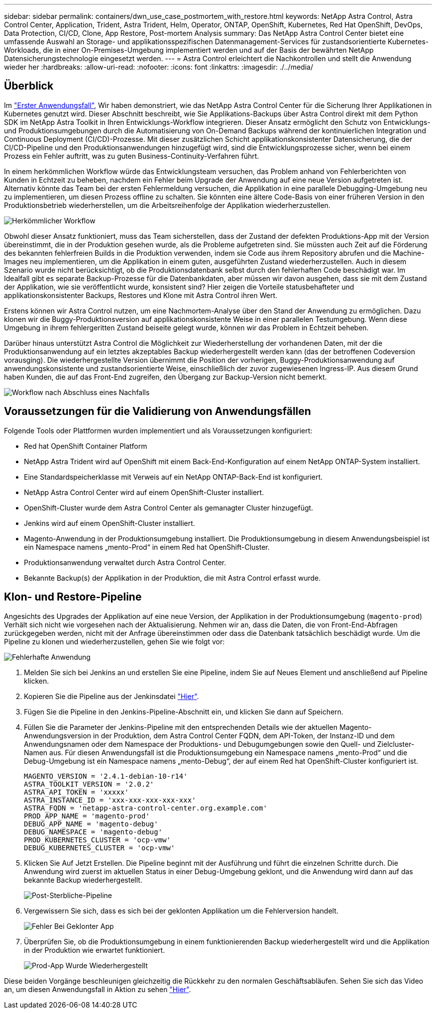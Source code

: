 ---
sidebar: sidebar 
permalink: containers/dwn_use_case_postmortem_with_restore.html 
keywords: NetApp Astra Control, Astra Control Center, Application, Trident, Astra Trident, Helm, Operator, ONTAP, OpenShift, Kubernetes, Red Hat OpenShift, DevOps, Data Protection, CI/CD, Clone, App Restore, Post-mortem Analysis 
summary: Das NetApp Astra Control Center bietet eine umfassende Auswahl an Storage- und applikationsspezifischen Datenmanagement-Services für zustandsorientierte Kubernetes-Workloads, die in einer On-Premises-Umgebung implementiert werden und auf der Basis der bewährten NetApp Datensicherungstechnologie eingesetzt werden. 
---
= Astra Control erleichtert die Nachkontrollen und stellt die Anwendung wieder her
:hardbreaks:
:allow-uri-read: 
:nofooter: 
:icons: font
:linkattrs: 
:imagesdir: ./../media/




== Überblick

Im link:dwn_use_case_integrated_data_protection.html["Erster Anwendungsfall"], Wir haben demonstriert, wie das NetApp Astra Control Center für die Sicherung Ihrer Applikationen in Kubernetes genutzt wird. Dieser Abschnitt beschreibt, wie Sie Applikations-Backups über Astra Control direkt mit dem Python SDK im NetApp Astra Toolkit in Ihren Entwicklungs-Workflow integrieren. Dieser Ansatz ermöglicht den Schutz von Entwicklungs- und Produktionsumgebungen durch die Automatisierung von On-Demand Backups während der kontinuierlichen Integration und Continuous Deployment (CI/CD)-Prozesse. Mit dieser zusätzlichen Schicht applikationskonsistenter Datensicherung, die der CI/CD-Pipeline und den Produktionsanwendungen hinzugefügt wird, sind die Entwicklungsprozesse sicher, wenn bei einem Prozess ein Fehler auftritt, was zu guten Business-Continuity-Verfahren führt.

In einem herkömmlichen Workflow würde das Entwicklungsteam versuchen, das Problem anhand von Fehlerberichten von Kunden in Echtzeit zu beheben, nachdem ein Fehler beim Upgrade der Anwendung auf eine neue Version aufgetreten ist. Alternativ könnte das Team bei der ersten Fehlermeldung versuchen, die Applikation in eine parallele Debugging-Umgebung neu zu implementieren, um diesen Prozess offline zu schalten. Sie könnten eine ältere Code-Basis von einer früheren Version in den Produktionsbetrieb wiederherstellen, um die Arbeitsreihenfolge der Applikation wiederherzustellen.

image::dwn_image9.jpg[Herkömmlicher Workflow]

Obwohl dieser Ansatz funktioniert, muss das Team sicherstellen, dass der Zustand der defekten Produktions-App mit der Version übereinstimmt, die in der Produktion gesehen wurde, als die Probleme aufgetreten sind. Sie müssten auch Zeit auf die Förderung des bekannten fehlerfreien Builds in die Produktion verwenden, indem sie Code aus ihrem Repository abrufen und die Machine-Images neu implementieren, um die Applikation in einem guten, ausgeführten Zustand wiederherzustellen. Auch in diesem Szenario wurde nicht berücksichtigt, ob die Produktionsdatenbank selbst durch den fehlerhaften Code beschädigt war. Im Idealfall gibt es separate Backup-Prozesse für die Datenbankdaten, aber müssen wir davon ausgehen, dass sie mit dem Zustand der Applikation, wie sie veröffentlicht wurde, konsistent sind? Hier zeigen die Vorteile statusbehafteter und applikationskonsistenter Backups, Restores und Klone mit Astra Control ihren Wert.

Erstens können wir Astra Control nutzen, um eine Nachmortem-Analyse über den Stand der Anwendung zu ermöglichen. Dazu klonen wir die Buggy-Produktionsversion auf applikationskonsistente Weise in einer parallelen Testumgebung. Wenn diese Umgebung in ihrem fehlergeritten Zustand beiseite gelegt wurde, können wir das Problem in Echtzeit beheben.

Darüber hinaus unterstützt Astra Control die Möglichkeit zur Wiederherstellung der vorhandenen Daten, mit der die Produktionsanwendung auf ein letztes akzeptables Backup wiederhergestellt werden kann (das der betroffenen Codeversion vorausging). Die wiederhergestellte Version übernimmt die Position der vorherigen, Buggy-Produktionsanwendung auf anwendungskonsistente und zustandsorientierte Weise, einschließlich der zuvor zugewiesenen Ingress-IP. Aus diesem Grund haben Kunden, die auf das Front-End zugreifen, den Übergang zur Backup-Version nicht bemerkt.

image::dwn_image10.jpg[Workflow nach Abschluss eines Nachfalls]



== Voraussetzungen für die Validierung von Anwendungsfällen

Folgende Tools oder Plattformen wurden implementiert und als Voraussetzungen konfiguriert:

* Red hat OpenShift Container Platform
* NetApp Astra Trident wird auf OpenShift mit einem Back-End-Konfiguration auf einem NetApp ONTAP-System installiert.
* Eine Standardspeicherklasse mit Verweis auf ein NetApp ONTAP-Back-End ist konfiguriert.
* NetApp Astra Control Center wird auf einem OpenShift-Cluster installiert.
* OpenShift-Cluster wurde dem Astra Control Center als gemanagter Cluster hinzugefügt.
* Jenkins wird auf einem OpenShift-Cluster installiert.
* Magento-Anwendung in der Produktionsumgebung installiert. Die Produktionsumgebung in diesem Anwendungsbeispiel ist ein Namespace namens „mento-Prod“ in einem Red hat OpenShift-Cluster.
* Produktionsanwendung verwaltet durch Astra Control Center.
* Bekannte Backup(s) der Applikation in der Produktion, die mit Astra Control erfasst wurde.




== Klon- und Restore-Pipeline

Angesichts des Upgrades der Applikation auf eine neue Version, der Applikation in der Produktionsumgebung (`magento-prod`) Verhält sich nicht wie vorgesehen nach der Aktualisierung. Nehmen wir an, dass die Daten, die von Front-End-Abfragen zurückgegeben werden, nicht mit der Anfrage übereinstimmen oder dass die Datenbank tatsächlich beschädigt wurde. Um die Pipeline zu klonen und wiederherzustellen, gehen Sie wie folgt vor:

image::dwn_image12.jpg[Fehlerhafte Anwendung]

. Melden Sie sich bei Jenkins an und erstellen Sie eine Pipeline, indem Sie auf Neues Element und anschließend auf Pipeline klicken.
. Kopieren Sie die Pipeline aus der Jenkinsdatei https://github.com/NetApp/netapp-astra-toolkits/blob/main/ci_cd_examples/jenkins_pipelines/clone_for_postmortem_and_restore/Jenkinsfile["Hier"^].
. Fügen Sie die Pipeline in den Jenkins-Pipeline-Abschnitt ein, und klicken Sie dann auf Speichern.
. Füllen Sie die Parameter der Jenkins-Pipeline mit den entsprechenden Details wie der aktuellen Magento-Anwendungsversion in der Produktion, dem Astra Control Center FQDN, dem API-Token, der Instanz-ID und dem Anwendungsnamen oder dem Namespace der Produktions- und Debugumgebungen sowie den Quell- und Zielcluster-Namen aus. Für diesen Anwendungsfall ist die Produktionsumgebung ein Namespace namens „mento-Prod“ und die Debug-Umgebung ist ein Namespace namens „mento-Debug“, der auf einem Red hat OpenShift-Cluster konfiguriert ist.
+
[listing]
----
MAGENTO_VERSION = '2.4.1-debian-10-r14'
ASTRA_TOOLKIT_VERSION = '2.0.2'
ASTRA_API_TOKEN = 'xxxxx'
ASTRA_INSTANCE_ID = 'xxx-xxx-xxx-xxx-xxx'
ASTRA_FQDN = 'netapp-astra-control-center.org.example.com'
PROD_APP_NAME = 'magento-prod'
DEBUG_APP_NAME = 'magento-debug'
DEBUG_NAMESPACE = 'magento-debug'
PROD_KUBERNETES_CLUSTER = 'ocp-vmw'
DEBUG_KUBERNETES_CLUSTER = 'ocp-vmw'
----
. Klicken Sie Auf Jetzt Erstellen. Die Pipeline beginnt mit der Ausführung und führt die einzelnen Schritte durch. Die Anwendung wird zuerst im aktuellen Status in einer Debug-Umgebung geklont, und die Anwendung wird dann auf das bekannte Backup wiederhergestellt.
+
image::dwn_image15.jpg[Post-Sterbliche-Pipeline]

. Vergewissern Sie sich, dass es sich bei der geklonten Applikation um die Fehlerversion handelt.
+
image::dwn_image13.jpg[Fehler Bei Geklonter App]

. Überprüfen Sie, ob die Produktionsumgebung in einem funktionierenden Backup wiederhergestellt wird und die Applikation in der Produktion wie erwartet funktioniert.
+
image::dwn_image14.jpg[Prod-App Wurde Wiederhergestellt]



Diese beiden Vorgänge beschleunigen gleichzeitig die Rückkehr zu den normalen Geschäftsabläufen. Sehen Sie sich das Video an, um diesen Anwendungsfall in Aktion zu sehen link:dwn_videos_clone_for_postmortem_and_restore.html["Hier"^].

